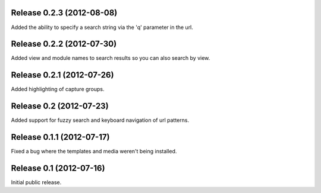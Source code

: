 Release 0.2.3 (2012-08-08)
==========================

Added the ability to specify a search string via the 'q' parameter in the url.


Release 0.2.2 (2012-07-30)
==========================

Added view and module names to search results so you can also search by view.


Release 0.2.1 (2012-07-26)
==========================

Added highlighting of capture groups.


Release 0.2 (2012-07-23)
========================

Added support for fuzzy search and keyboard navigation of url patterns.


Release 0.1.1 (2012-07-17)
==========================

Fixed a bug where the templates and media weren't being installed.


Release 0.1 (2012-07-16)
========================

Initial public release.
